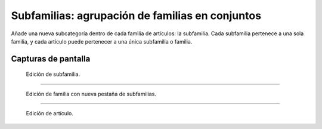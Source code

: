 ====================================================
Subfamilias: agrupación de familias en conjuntos
====================================================

Añade una nueva subcategoría dentro de cada familia de artículos: la subfamilia. Cada subfamilia pertenece a una sola familia, y cada artículo puede pertenecer a una única subfamilia o familia.

---------------------
Capturas de pantalla
---------------------

.. figure:: /gestiweb/eneboo-features/blob/master/ext0015-subfamilia/doc/edicion_subfamilia.png?raw=true
   :width: 500px
    
   Edición de subfamilia.
   
------

.. figure:: /gestiweb/eneboo-features/blob/master/ext0015-subfamilia/doc/edicion_familia.png?raw=true
   :width: 500px
    
   Edición de familia con nueva pestaña de subfamilias.
   
------

.. figure:: /gestiweb/eneboo-features/blob/master/ext0015-subfamilia/doc/edicion_articulo.png?raw=true
   :width: 500px
    
   Edición de artículo.
